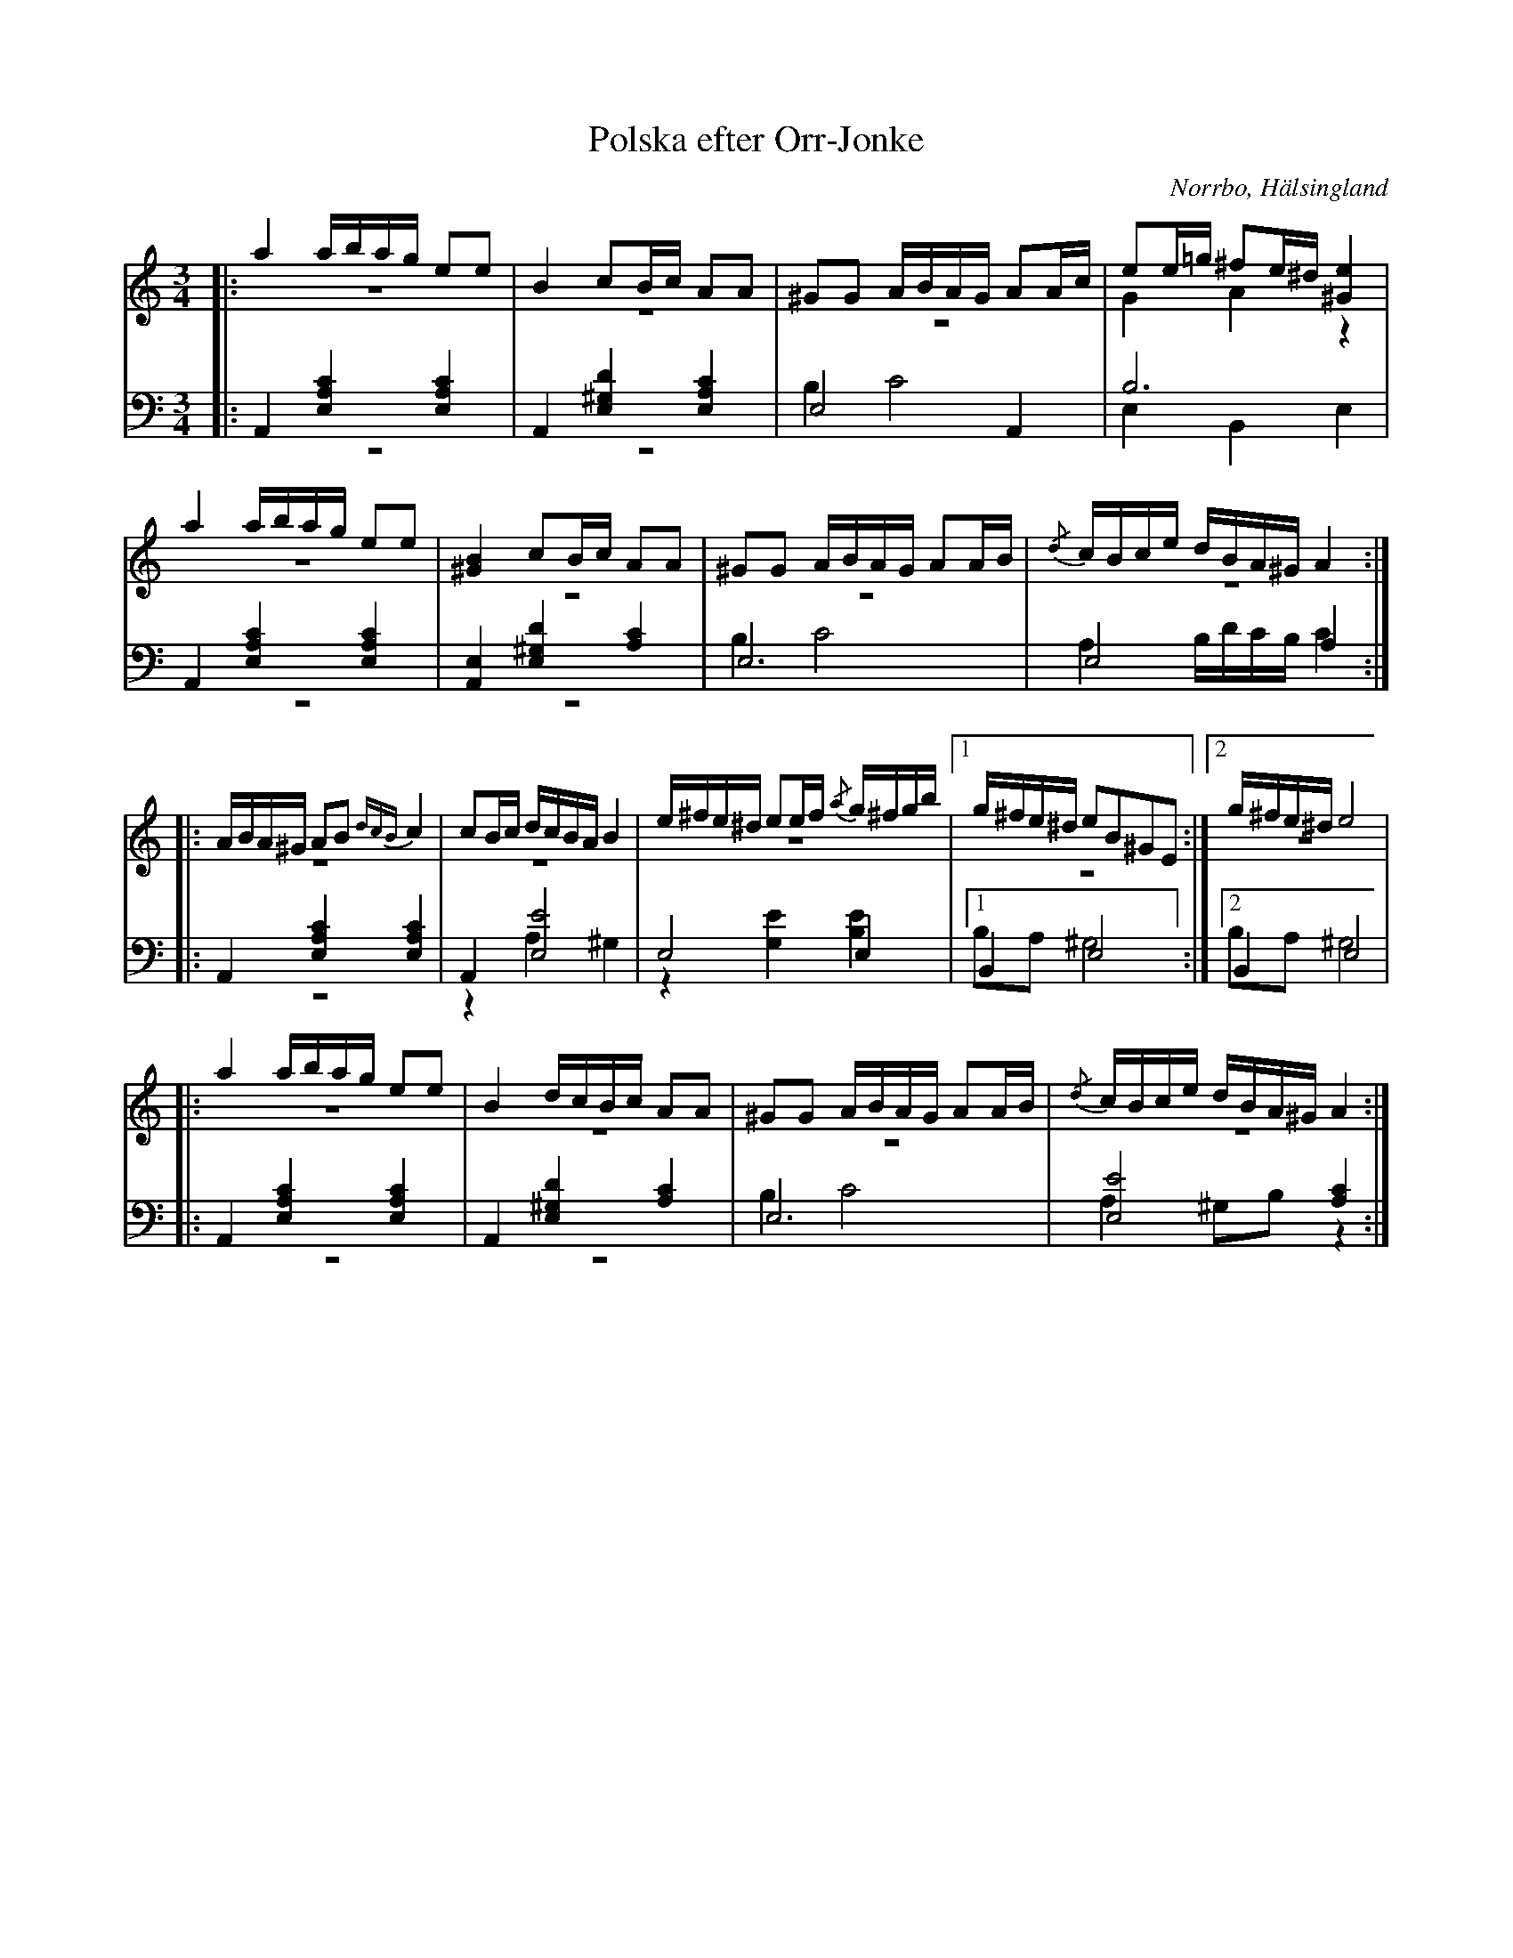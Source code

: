 %%abc-charset utf-8

X: 15
T: Polska efter Orr-Jonke
B: 19 Norrlandspolskor samlade och satta för piano af Jakob Adolf Hägg
R: Polska
O: Norrbo, Hälsingland
S:Efter Jakob Adolf Hägg
S:Efter Orr-Jonke
Z: LP
M: 3/4
L: 1/16
K: Am
V:1
V:2 merge
V:3
V:4 merge
V:1
|: a4 abag e2e2|B4 c2Bc A2A2|^G2G2 ABAG A2Ac|e2e=g ^f2e^d [^G4e4]|
a4 abag e2e2|[^G4B4] c2Bc A2A2|^G2G2 ABAG A2AB|{/d}cBce dBA^G A4:|
|:ABA^G A2B2 {dcB}c4|c2Bc dcBA B4|e^fe^d e2ef {/a}g^fgb|1 g^fe^d e2B2^G2E2:|2 g^fe^d e8|
|:a4 abag e2e2|B4 dcBc A2A2|^G2G2 ABAG A2AB|{/d}cBce dBA^G A4:|
V:2
|:z12 |z12|z12|G4 A4 z4|
z12|z12|z12|z12:|
|:z12|z12|z12|1 z12:|2 z12|
|:z12|z12|z12|z12:|
V:3 clef=bass
|:A,,4 [E,4A,4C4] [E,4A,4C4] |A,,4 [E,4^G,4D4] [E,4A,4C4]|E,8 A,,4|B,12|
A,,4 [E,4A,4C4] [E,4A,4C4]|[A,,4E,4] [E,4^G,4D4] [A,4C4]|E,12|E,8 A,4:|
|:A,,4 [E,4A,4C4] [E,4A,4C4]|A,,4 [E,8E8]|E,8 E,4|1 B,,4 E,8 :|2 B,,4 E,8|
|:A,,4 [E,4A,4C4] [E,4A,4C4]|A,,4 [E,4^G,4D4] [A,4C4]|E,12|[E,8E8] [A,4C4]:|
V:4 clef=bass
|:z12 |z12|B,4 C8|E,4 B,,4 E,4|
z12|z12|B,4 C8|A,4 B,DCB, C4:|
|:z12|z4 A,4 ^G,4|z4 [G,4E4] [B,4E4]|1 B,2A,2 ^G,8:|2 B,2A,2 ^G,8|
|:z12|z12|B,4 C8|A,4 ^G,2B,2 z4:|

